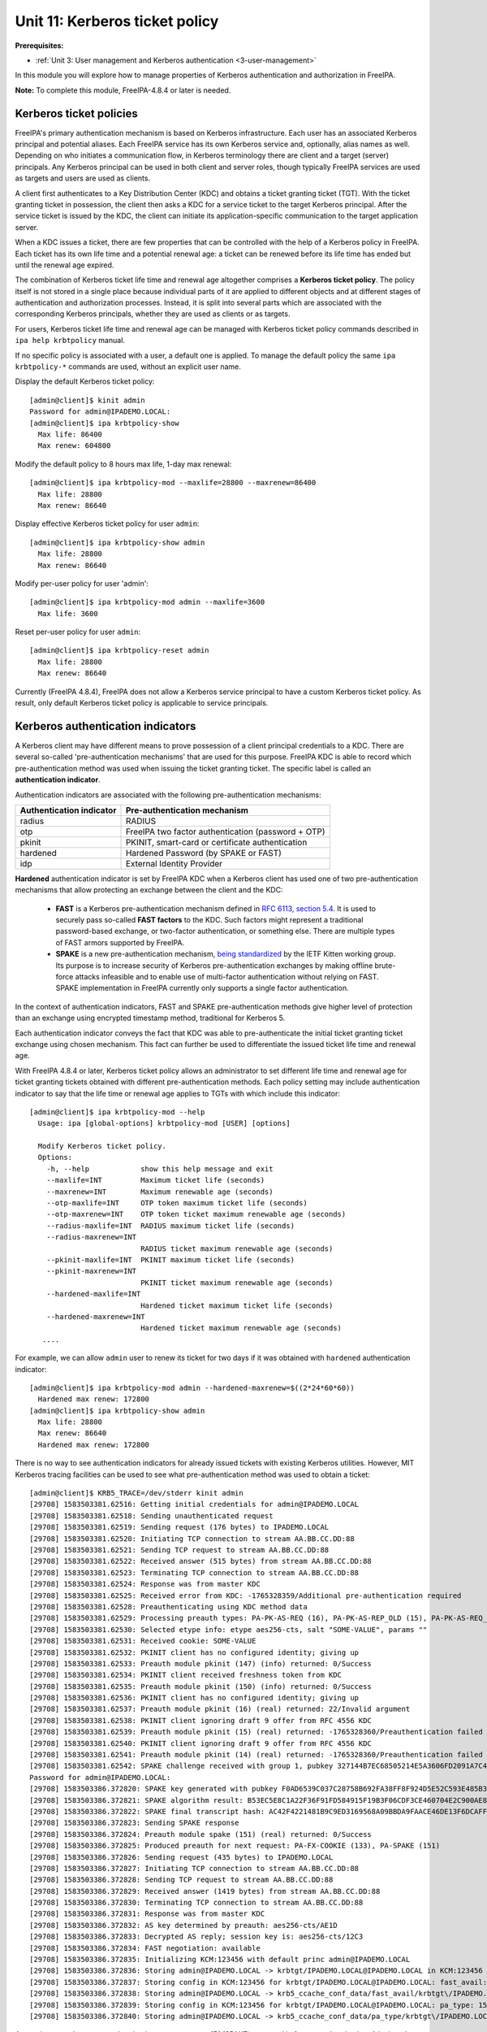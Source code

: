 .. _11-kerberos-ticket-policy:

Unit 11: Kerberos ticket policy
=========================================

**Prerequisites:**

- :ref:`Unit 3: User management and Kerberos authentication <3-user-management>`

In this module you will explore how to manage properties of Kerberos
authentication and authorization in FreeIPA.

**Note:** To complete this module, FreeIPA-4.8.4 or later is needed.

Kerberos ticket policies
------------------------

FreeIPA's primary authentication mechanism is based on Kerberos infrastructure.
Each user has an associated Kerberos principal and potential aliases. Each FreeIPA
service has its own Kerberos service and, optionally, alias names as well. Depending
on who initiates a communication flow, in Kerberos terminology there are client
and a target (server) principals. Any Kerberos principal can be used in both
client and server roles, though typically FreeIPA services are used as targets
and users are used as clients.

A client first authenticates to a Key Distribution Center (KDC) and obtains a
ticket granting ticket (TGT). With the ticket granting ticket in possession, the
client then asks a KDC for a service ticket to the target Kerberos principal.
After the service ticket is issued by the KDC, the client can initiate its
application-specific communication to the target application server.

When a KDC issues a ticket, there are few properties that can be controlled with
the help of a Kerberos policy in FreeIPA. Each ticket has its own life time and
a potential renewal age: a ticket can be renewed before its life time has ended
but until the renewal age expired.

The combination of Kerberos ticket life time and renewal age altogether
comprises a **Kerberos ticket policy**. The policy itself is not stored in a single
place because individual parts of it are applied to different objects and at
different stages of authentication and authorization processes. Instead, it is
split into several parts which are associated with the corresponding Kerberos
principals, whether they are used as clients or as targets.

For users, Kerberos ticket life time and renewal age can be managed with
Kerberos ticket policy commands described in ``ipa help krbtpolicy`` manual.

If no specific policy is associated with a user, a default one is applied. To
manage the default policy the same ``ipa krbtpolicy-*`` commands are used,
without an explicit user name.

Display the default Kerberos ticket policy::

  [admin@client]$ kinit admin
  Password for admin@IPADEMO.LOCAL:
  [admin@client]$ ipa krbtpolicy-show
    Max life: 86400
    Max renew: 604800

Modify the default policy to 8 hours max life, 1-day max renewal::

  [admin@client]$ ipa krbtpolicy-mod --maxlife=28800 --maxrenew=86400
    Max life: 28800
    Max renew: 86640

Display effective Kerberos ticket policy for user ``admin``::

  [admin@client]$ ipa krbtpolicy-show admin
    Max life: 28800
    Max renew: 86640

Modify per-user policy for user 'admin'::

  [admin@client]$ ipa krbtpolicy-mod admin --maxlife=3600
    Max life: 3600

Reset per-user policy for user ``admin``::

  [admin@client]$ ipa krbtpolicy-reset admin
    Max life: 28800
    Max renew: 86640

Currently (FreeIPA 4.8.4), FreeIPA does not allow a Kerberos service principal
to have a custom Kerberos ticket policy. As result, only default Kerberos ticket
policy is applicable to service principals.

Kerberos authentication indicators
----------------------------------

A Kerberos client may have different means to prove possession of a client
principal credentials to a KDC. There are several so-called 'pre-authentication
mechanisms' that are used for this purpose. FreeIPA KDC is able to record which
pre-authentication method was used when issuing the ticket granting ticket. The
specific label is called an **authentication indicator**. 

Authentication indicators are associated with the following pre-authentication mechanisms:

=========================   ========================
Authentication indicator    Pre-authentication mechanism
=========================   ========================
radius                      RADIUS
otp                         FreeIPA two factor authentication (password + OTP)
pkinit                      PKINIT, smart-card or certificate authentication
hardened                    Hardened Password (by SPAKE or FAST)
idp                         External Identity Provider
=========================   ========================

**Hardened** authentication indicator is set by FreeIPA KDC when a Kerberos
client has used one of two pre-authentication mechanisms that allow protecting
an exchange between the client and the KDC:

 - **FAST** is a Kerberos pre-authentication mechanism defined in
   `RFC 6113, section 5.4 <https://tools.ietf.org/htlm/rfc6113#section-5.4>`_.
   It is used to securely pass so-called **FAST factors** to the KDC. Such
   factors might represent a traditional password-based exchange, or two-factor
   authentication, or something else. There are multiple types of FAST armors
   supported by FreeIPA.
 - **SPAKE** is a new pre-authentication mechanism,
   `being standardized <https://tools.ietf.org/html/draft-ietf-kitten-krb-spake-preauth>`_
   by the IETF Kitten working group. Its purpose is to increase security of
   Kerberos pre-authentication exchanges by making offline brute-force attacks
   infeasible and to enable use of multi-factor authentication without relying
   on FAST. SPAKE implementation in FreeIPA currently only supports a single
   factor authentication.

In the context of authentication indicators, FAST and SPAKE pre-authentication
methods give higher level of protection than an exchange using encrypted
timestamp method, traditional for Kerberos 5.

Each authentication indicator conveys the fact that KDC was able to
pre-authenticate the initial ticket granting ticket exchange using chosen
mechanism. This fact can further be used to differentiate the issued ticket life
time and renewal age.

With FreeIPA 4.8.4 or later, Kerberos ticket policy allows an administrator to
set different life time and renewal age for ticket granting tickets obtained
with different pre-authentication methods. Each policy setting may include
authentication indicator to say that the life time or renewal age applies to
TGTs with which include this indicator::

  [admin@client]$ ipa krbtpolicy-mod --help
    Usage: ipa [global-options] krbtpolicy-mod [USER] [options]

    Modify Kerberos ticket policy.
    Options:
      -h, --help            show this help message and exit
      --maxlife=INT         Maximum ticket life (seconds)
      --maxrenew=INT        Maximum renewable age (seconds)
      --otp-maxlife=INT     OTP token maximum ticket life (seconds)
      --otp-maxrenew=INT    OTP token ticket maximum renewable age (seconds)
      --radius-maxlife=INT  RADIUS maximum ticket life (seconds)
      --radius-maxrenew=INT
                            RADIUS ticket maximum renewable age (seconds)
      --pkinit-maxlife=INT  PKINIT maximum ticket life (seconds)
      --pkinit-maxrenew=INT
                            PKINIT ticket maximum renewable age (seconds)
      --hardened-maxlife=INT
                            Hardened ticket maximum ticket life (seconds)
      --hardened-maxrenew=INT
                            Hardened ticket maximum renewable age (seconds)
     ....

For example, we can allow ``admin`` user to renew its ticket for two days if it
was obtained with ``hardened`` authentication indicator::

  [admin@client]$ ipa krbtpolicy-mod admin --hardened-maxrenew=$((2*24*60*60))
    Hardened max renew: 172800
  [admin@client]$ ipa krbtpolicy-show admin
    Max life: 28800
    Max renew: 86640
    Hardened max renew: 172800

There is no way to see authentication indicators for already issued tickets with
existing Kerberos utilities. However, MIT Kerberos tracing facilities can be
used to see what pre-authentication method was used to obtain a ticket::

   [admin@client]$ KRB5_TRACE=/dev/stderr kinit admin
   [29708] 1583503381.62516: Getting initial credentials for admin@IPADEMO.LOCAL
   [29708] 1583503381.62518: Sending unauthenticated request
   [29708] 1583503381.62519: Sending request (176 bytes) to IPADEMO.LOCAL
   [29708] 1583503381.62520: Initiating TCP connection to stream AA.BB.CC.DD:88
   [29708] 1583503381.62521: Sending TCP request to stream AA.BB.CC.DD:88
   [29708] 1583503381.62522: Received answer (515 bytes) from stream AA.BB.CC.DD:88
   [29708] 1583503381.62523: Terminating TCP connection to stream AA.BB.CC.DD:88
   [29708] 1583503381.62524: Response was from master KDC
   [29708] 1583503381.62525: Received error from KDC: -1765328359/Additional pre-authentication required
   [29708] 1583503381.62528: Preauthenticating using KDC method data
   [29708] 1583503381.62529: Processing preauth types: PA-PK-AS-REQ (16), PA-PK-AS-REP_OLD (15), PA-PK-AS-REQ_OLD (14), PA-FX-FAST (136), PA-ETYPE-INFO2 (19), PA-PKINIT-KX (147), PA-SPAKE (151), PA-ENC-TIMESTAMP (2), PA_AS_FRESHNESS (150), PA-FX-COOKIE (133)
   [29708] 1583503381.62530: Selected etype info: etype aes256-cts, salt "SOME-VALUE", params ""
   [29708] 1583503381.62531: Received cookie: SOME-VALUE
   [29708] 1583503381.62532: PKINIT client has no configured identity; giving up
   [29708] 1583503381.62533: Preauth module pkinit (147) (info) returned: 0/Success
   [29708] 1583503381.62534: PKINIT client received freshness token from KDC
   [29708] 1583503381.62535: Preauth module pkinit (150) (info) returned: 0/Success
   [29708] 1583503381.62536: PKINIT client has no configured identity; giving up
   [29708] 1583503381.62537: Preauth module pkinit (16) (real) returned: 22/Invalid argument
   [29708] 1583503381.62538: PKINIT client ignoring draft 9 offer from RFC 4556 KDC
   [29708] 1583503381.62539: Preauth module pkinit (15) (real) returned: -1765328360/Preauthentication failed
   [29708] 1583503381.62540: PKINIT client ignoring draft 9 offer from RFC 4556 KDC
   [29708] 1583503381.62541: Preauth module pkinit (14) (real) returned: -1765328360/Preauthentication failed
   [29708] 1583503381.62542: SPAKE challenge received with group 1, pubkey 327144B7EC68505214E5A3606FD2091A7C47CBB60020D7D94B8C4878456B879E
   Password for admin@IPADEMO.LOCAL: 
   [29708] 1583503386.372820: SPAKE key generated with pubkey F0AD6539C037C28758B692FA38FF8F924D5E52C593E485B3700DBF7FD2856477
   [29708] 1583503386.372821: SPAKE algorithm result: B53EC5E8C1A22F36F91FD584915F19B3F06CDF3CE460704E2C900AE83DF53EDC
   [29708] 1583503386.372822: SPAKE final transcript hash: AC42F4221481B9C9ED3169568A09BBDA9FAACE46DE13F6DCAFF8261003115A9C
   [29708] 1583503386.372823: Sending SPAKE response
   [29708] 1583503386.372824: Preauth module spake (151) (real) returned: 0/Success
   [29708] 1583503386.372825: Produced preauth for next request: PA-FX-COOKIE (133), PA-SPAKE (151)
   [29708] 1583503386.372826: Sending request (435 bytes) to IPADEMO.LOCAL
   [29708] 1583503386.372827: Initiating TCP connection to stream AA.BB.CC.DD:88
   [29708] 1583503386.372828: Sending TCP request to stream AA.BB.CC.DD:88
   [29708] 1583503386.372829: Received answer (1419 bytes) from stream AA.BB.CC.DD:88
   [29708] 1583503386.372830: Terminating TCP connection to stream AA.BB.CC.DD:88
   [29708] 1583503386.372831: Response was from master KDC
   [29708] 1583503386.372832: AS key determined by preauth: aes256-cts/AE1D
   [29708] 1583503386.372833: Decrypted AS reply; session key is: aes256-cts/12C3
   [29708] 1583503386.372834: FAST negotiation: available
   [29708] 1583503386.372835: Initializing KCM:123456 with default princ admin@IPADEMO.LOCAL
   [29708] 1583503386.372836: Storing admin@IPADEMO.LOCAL -> krbtgt/IPADEMO.LOCAL@IPADEMO.LOCAL in KCM:123456
   [29708] 1583503386.372837: Storing config in KCM:123456 for krbtgt/IPADEMO.LOCAL@IPADEMO.LOCAL: fast_avail: yes
   [29708] 1583503386.372838: Storing admin@IPADEMO.LOCAL -> krb5_ccache_conf_data/fast_avail/krbtgt\/IPADEMO.LOCAL\@IPADEMO.LOCAL@X-CACHECONF: in KCM:123456
   [29708] 1583503386.372839: Storing config in KCM:123456 for krbtgt/IPADEMO.LOCAL@IPADEMO.LOCAL: pa_type: 151
   [29708] 1583503386.372840: Storing admin@IPADEMO.LOCAL -> krb5_ccache_conf_data/pa_type/krbtgt\/IPADEMO.LOCAL\@IPADEMO.LOCAL@X-CACHECONF: in KCM:123456

As can be seen above, pre-authentication type, ``pa_type``, 151 (SPAKE)
was used in for pre-authentication. A look at the credential cache content will
show that the renewal age policy applied corresponds to the ``hardened`` variant::

   [admin@client]$ klist -f -d -e
   Ticket cache: KCM:123456
   Default principal: admin@IPADEMO.LOCAL

   Valid starting       Expires              Service principal
   06.03.2020 09.03.06  06.03.2020 17.03.06  krbtgt/IPADEMO.LOCAL@IPADEMO.LOCAL
        renew until 07.03.2020 09.03.01, Flags: FRIA
        Etype (skey, tkt): aes256-cts-hmac-sha1-96, aes256-cts-hmac-sha1-96 , AD types: 

As result, ``admin`` user can now use its ticket up to 8 hours and renew it
until 48 hours since the original ticket was obtained.

Finally, we can reset the default Kerberos ticket policy to the installation
default::

  [admin@client]$ ipa krbtpolicy-reset
    Max life: 86400
    Max renew: 604800


Enforcing authentication indicators
-----------------------------------

Authentication indicators from the ticket granting ticket are copied by the KDC
into service tickets issued with the help of the TGT presented by a Kerberos
client. The indicators can be seen by the applications receiving a communication
encrypted with the service ticket. This allows an application administrator to
permit restricted access to only those clients who used specific
pre-authentication mechanisms to obtain their initial ticket granting ticket.
For example, an application might decide to only allow access to a specialized
resource to people who used smart-card authentication initially, even if the
application itself only supports Kerberos authentication.

At the moment, there is only one known application that implements
authentication indicator-based authorization. Since version 2.6.0, SSSD provides
a PAM module ``pam_sss_gss`` which allows to authenticate users with GSSAPI
(Kerberos ticket) and optionally check authentication indicator that was used to
obtain this ticket. More information can be found in the man page for
``pam_sss_gss`` and for ``sssd.conf`` where options starting with ``pam_gssapi_``
prefix are documented. This feature was also backported to SSSD 2.4.2 and 2.5.0.

For example, setting the following in SSSD configuration would allow GSSAPI
authentication to ``sudo`` and ``sudo -i`` only if the Kerberos ticket was
obtained with the use of a smartcard or certificate-based authentcation::

   [pam]
     pam_gssapi_services = sudo, sudo-i
     pam_gssapi_indicators_map = sudo:pkinit, sudo-i:pkinit

The actual enforcement requires use of ``pam_sss_gss`` module in the PAM stack.
Fedora and RHEL distributions provide ``authselect`` tool to handle PAM and NSS
configuration. ``authselect`` was extended to allow use of ``pam_sss_gss`` as
SSSD feature ``with-gssapi``::

  [root@client ~]# authselect enable-feature with-gssapi
  Make sure that SSSD service is configured and enabled. See SSSD documentation for more information.

  - with-gssapi is selected, make sure that GSSAPI authenticaiton is enabled in SSSD
  - set pam_gssapi_services to a list of allowed services in /etc/sssd/sssd.conf
  - see additional information in pam_sss_gss(8)

Once this change made and SSSD configuration updated to allow PAM services to
use GSSAPI authentication, it will be possible to use Kerberos ticket to
authenticate over a chosen PAM service. A session below demonstrates it::

   [root@client ~]# vim /etc/sssd/sssd.conf
   [root@client ~]# systemctl restart sssd
   [root@client ~]# id testuser
   uid=167200003(testuser) gid=167200003(testuser) groups=167200003(testuser)
   [root@client ~]# ssh testuser@`hostname`
   (testuser@client.ipa.test) password:
   Last login: Thu Mar 24 13:54:21 2022 from 192.168.122.141
   -sh-5.1$ klist
   Ticket cache: KCM:167200003:41683
   Default principal: testuser@IPA.TEST

   Valid starting     Expires            Service principal
   03/25/22 13:47:55  03/26/22 13:04:47  krbtgt/IPA.TEST@IPA.TEST
   -sh-5.1$ sudo -l
   Matching Defaults entries for testuser on client:
       !visiblepw, always_set_home, match_group_by_gid,
       always_query_group_plugin, env_reset, env_keep="COLORS DISPLAY HOSTNAME
       HISTSIZE KDEDIR LS_COLORS", env_keep+="MAIL QTDIR USERNAME LANG LC_ADDRESS
       LC_CTYPE", env_keep+="LC_COLLATE LC_IDENTIFICATION LC_MEASUREMENT
       LC_MESSAGES", env_keep+="LC_MONETARY LC_NAME LC_NUMERIC LC_PAPER
       LC_TELEPHONE", env_keep+="LC_TIME LC_ALL LANGUAGE LINGUAS _XKB_CHARSET
       XAUTHORITY",
       secure_path=/usr/local/sbin\:/usr/local/bin\:/usr/sbin\:/usr/bin\:/sbin\:/bin\:/var/lib/snapd/snap/bin

   User testuser may run the following commands on dc:
       (ALL) ALL

FreeIPA also provides a check for an authentication indicator at KDC side. This
means that a lack of a specific authentication indicator in TGT can result in
denying an issuance of a requested service ticket. A consequence is that an
application will never see any user with a ticket that does not contain a
specified authentication indicator.

In order to enable the check, add authentication indicator to a service using
``ipa service-mod`` command. We can create a new service and associate
the ``pkinit`` authentication indicator with it::

   [admin@client]$ ipa service-add my-service/`hostname`
   ---------------------------------------------------
   Added service "my-service/client.ipademo.local@IPADEMO.LOCAL"
   ---------------------------------------------------
     Principal name: my-service/client.ipademo.local@IPADEMO.LOCAL
     Principal alias: my-service/client.ipademo.local@IPADEMO.LOCAL
     Managed by: client.ipademo.local
   [admin@client]$ ipa-getkeytab -k my-service.keytab -p my-service/`hostname`
   Keytab successfully retrieved and stored in: my-service.keytab

A new service, ``my-service/client.ipademo.local``, was created and a set of
random Kerberos keys was associated with it by retrieving a keytab with the
keys. If we want to request a service ticket to the service, the service must
have Kerberos keys.

MIT Kerberos provides a nice tool to request Kerberos service tickets: ``kvno``.
At this point our service has no authentication indicator associated and a
request will succeed::

   [admin@client]$ KRB5_TRACE=/dev/stderr kvno -S my-service `hostname`
   [29770] 1583505522.60592: Getting credentials admin@IPADEMO.LOCAL -> my-service/client.ipademo.local@IPADEMO.LOCAL using ccache KCM:123456
   [29770] 1583505522.60593: Retrieving admin@IPADEMO.LOCAL -> my-service/client.ipademo.local@IPADEMO.LOCAL from KCM:!23456 with result: -1765328243/Matching credential not found
   [29770] 1583505522.60594: Retrieving admin@IPADEMO.LOCAL -> krbtgt/IPADEMO.LOCAL@IPADEMO.LOCAL from KCM:!23456 with result: 0/Success
   [29770] 1583505522.60595: Starting with TGT for client realm: admin@IPADEMO.LOCAL -> krbtgt/IPADEMO.LOCAL@IPADEMO.LOCAL
   [29770] 1583505522.60596: Requesting tickets for my-service/client.ipademo.local@IPADEMO.LOCAL, referrals on
   [29770] 1583505522.60597: Generated subkey for TGS request: aes256-cts/8F4D
   [29770] 1583505522.60598: etypes requested in TGS request: aes256-cts, aes128-cts, aes256-sha2, aes128-sha2, des3-cbc-sha1, rc4-hmac, camellia128-cts, camellia256-cts
   [29770] 1583505522.60600: Encoding request body and padata into FAST request
   [29770] 1583505522.60601: Sending request (1655 bytes) to IPADEMO.LOCAL
   [29770] 1583505522.60602: Initiating TCP connection to stream AA.BB.CC.DD:88
   [29770] 1583505522.60603: Sending TCP request to stream AA.BB.CC.DD:88
   [29770] 1583505522.60604: Received answer (1626 bytes) from stream AA.BB.CC.DD:88
   [29770] 1583505522.60605: Terminating TCP connection to stream AA.BB.CC.DD:88
   [29770] 1583505522.60606: Response was from master KDC
   [29770] 1583505522.60607: Decoding FAST response
   [29770] 1583505522.60608: FAST reply key: aes256-cts/71CF
   [29770] 1583505522.60609: TGS reply is for admin@IPADEMO.LOCAL -> my-service/client.ipademo.local@IPADEMO.LOCAL with session key aes256-cts/8B3E
   [29770] 1583505522.60610: TGS request result: 0/Success
   [29770] 1583505522.60611: Received creds for desired service my-service/client.ipademo.local@IPADEMO.LOCAL
   [29770] 1583505522.60612: Storing admin@IPADEMO.LOCAL -> my-service/client.ipademo.local@IPADEMO.LOCAL in KCM:123456
   my-service/client.ipademo.local@IPADEMO.LOCAL: kvno = 1

Let's associate ``pkinit`` authentication indicator with the service::

   [admin@client]$ ipa service-mod my-service/`hostname` --auth-ind pkinit
   ------------------------------------------------------
   Modified service "my-service/client.ipademo.local@IPADEMO.LOCAL"
   ------------------------------------------------------
     Principal name: my-service/client.ipademo.local@IPADEMO.LOCAL
     Principal alias: my-service/client.ipademo.local@IPADEMO.LOCAL
     Authentication Indicators: pkinit
     Managed by: client.ipademo.local

Since our credentials cache already contains Kerberos ticket to
``my-service/client.ipademo.local`` from the previous step, ``kvno`` will not
attempt to obtain a new ticket if we just request it again. Instead, we need to
destroy our credentials cache or specify a different one and re-try again::

   [admin@client]$ kdestroy
   [admin@client]$ kinit admin
   Password for admin@IPADEMO.LOCAL: 
   [admin@client]$ KRB5_TRACE=/dev/stderr kvno -S my-service `hostname`
   [29811] 1583506366.899807: Getting credentials admin@IPADEMO.LOCAL -> my-service/client.ipademo.local@IPADEMO.LOCAL using ccache KCM:123456
   [29811] 1583506366.899808: Retrieving admin@IPADEMO.LOCAL -> my-service/client.ipademo.local@IPADEMO.LOCAL from KCM:123456 with result: -1765328243/Matching credential not found
   [29811] 1583506366.899809: Retrieving admin@IPADEMO.LOCAL -> krbtgt/IPADEMO.LOCAL@IPADEMO.LOCAL from KCM:123456 with result: 0/Success
   [29811] 1583506366.899810: Starting with TGT for client realm: admin@IPADEMO.LOCAL -> krbtgt/IPADEMO.LOCAL@IPADEMO.LOCAL
   [29811] 1583506366.899811: Requesting tickets for my-service/client.ipademo.local@IPADEMO.LOCAL, referrals on
   [29811] 1583506366.899812: Generated subkey for TGS request: aes256-cts/8737
   [29811] 1583506366.899813: etypes requested in TGS request: aes256-cts, aes128-cts, aes256-sha2, aes128-sha2, des3-cbc-sha1, rc4-hmac, camellia128-cts, camellia256-cts
   [29811] 1583506366.899815: Encoding request body and padata into FAST request
   [29811] 1583506366.899816: Sending request (1655 bytes) to IPADEMO.LOCAL
   [29811] 1583506366.899817: Initiating TCP connection to stream AA.BB.CC.DD:88
   [29811] 1583506366.899818: Sending TCP request to stream AA.BB.CC.DD:88
   [29811] 1583506366.899819: Received answer (447 bytes) from stream AA.BB.CC.DD:88
   [29811] 1583506366.899820: Terminating TCP connection to stream AA.BB.CC.DD:88
   [29811] 1583506366.899821: Response was from master KDC
   [29811] 1583506366.899822: Decoding FAST response
   [29811] 1583506366.899823: TGS request result: -1765328372/KDC policy rejects request
   [29811] 1583506366.899824: Requesting tickets for my-service/client.ipademo.local@IPADEMO.LOCAL, referrals off
   [29811] 1583506366.899825: Generated subkey for TGS request: aes256-cts/CC99
   [29811] 1583506366.899826: etypes requested in TGS request: aes256-cts, aes128-cts, aes256-sha2, aes128-sha2, des3-cbc-sha1, rc4-hmac, camellia128-cts, camellia256-cts
   [29811] 1583506366.899828: Encoding request body and padata into FAST request
   [29811] 1583506366.899829: Sending request (1655 bytes) to IPADEMO.LOCAL
   [29811] 1583506366.899830: Initiating TCP connection to stream AA.BB.CC.DD:88
   [29811] 1583506366.899831: Sending TCP request to stream AA.BB.CC.DD:88
   [29811] 1583506366.899832: Received answer (447 bytes) from stream AA.BB.CC.DD:88
   [29811] 1583506366.899833: Terminating TCP connection to stream AA.BB.CC.DD:88
   [29811] 1583506366.899834: Response was from master KDC
   [29811] 1583506366.899835: Decoding FAST response
   [29811] 1583506366.899836: TGS request result: -1765328372/KDC policy rejects request
   kvno: KDC policy rejects request while getting credentials for my-service/client.ipademo.local@IPADEMO.LOCAL

Finally, we can remove the indicator from ``my-service/client.ipademo.local``::

   [admin@client]$ ipa service-mod my-service/`hostname` --auth-ind ''
   ------------------------------------------------------
   Modified service "my-service/client.ipademo.local@IPADEMO.LOCAL"
   ------------------------------------------------------
     Principal name: my-service/client.ipademo.local@IPADEMO.LOCAL
     Principal alias: my-service/client.ipademo.local@IPADEMO.LOCAL
     Managed by: client.ipademo.local

Authentication indicators and FreeIPA services
----------------------------------------------

Authentication indicators can become an effective way to enforce the use of a
particular pre-authentication method. However, there are caveats. Since
KDC-based enforcement does not allow anyone to obtain a service ticket to a
Kerberos service if they do not possess an authentication indicator in question,
great care has to be used when assigning authentication indicators to internal
FreeIPA services.

Internal FreeIPA services include following Kerberos services on each IPA master
or replica:

 - ``HTTP/master.ipademo.local@IPADEMO.LOCAL``
 - ``ldap/master.ipademo.local@IPADEMO.LOCAL``
 - ``DNS/master.ipademo.local@IPADEMO.LOCAL``
 - ``cifs/master.ipademo.local@IPADEMO.LOCAL``

These services are used by automated tools and internally by FreeIPA server
applications themselves. The tools and servers currently cannot perform
interactive authentication steps required by PKINIT and multi-factor
authentication methods.
